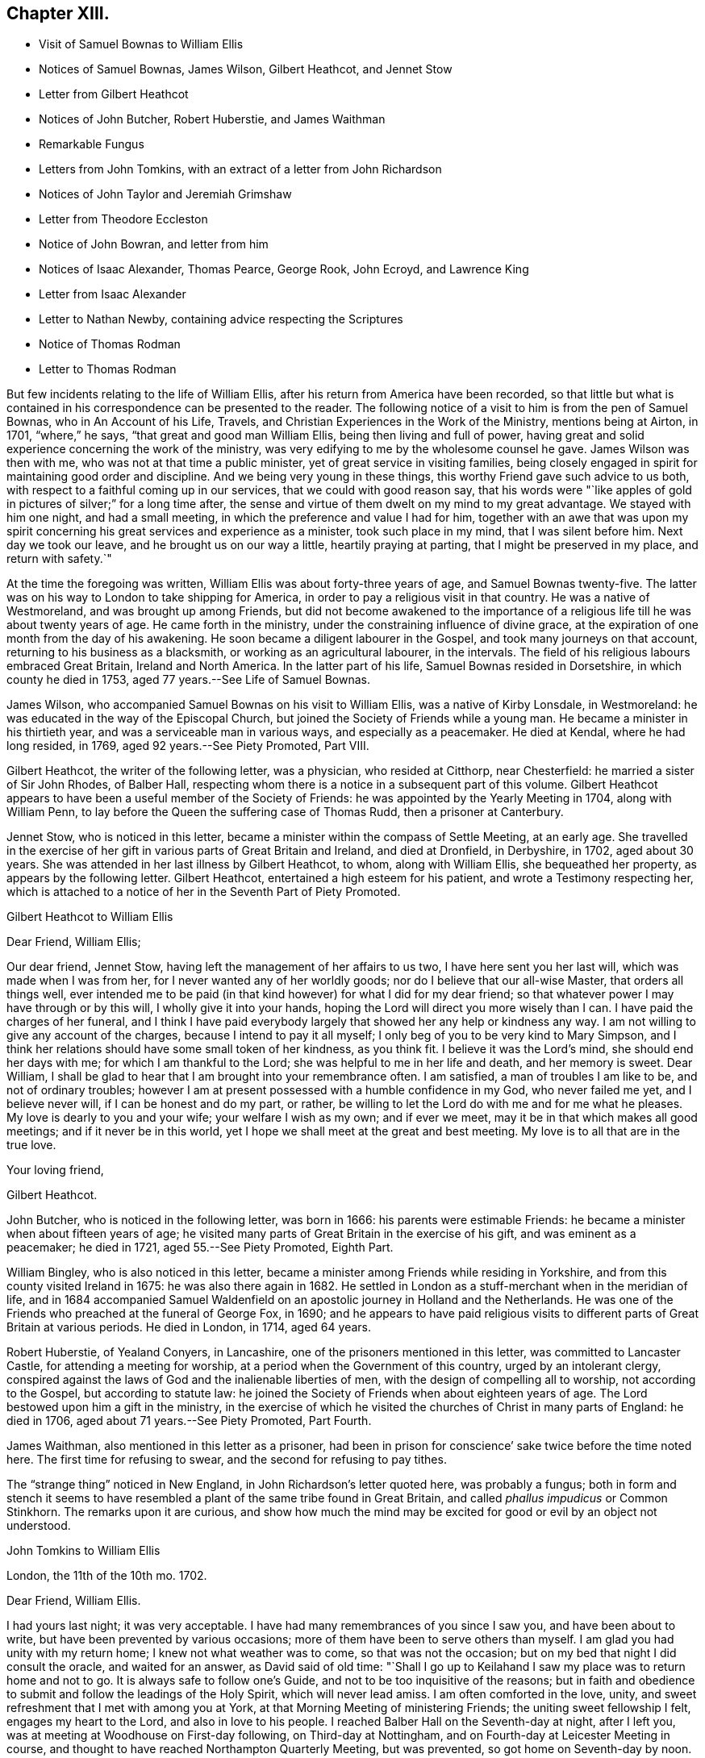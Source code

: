 == Chapter XIII.

[.chapter-synopsis]
* Visit of Samuel Bownas to William Ellis
* Notices of Samuel Bownas, James Wilson, Gilbert Heathcot, and Jennet Stow
* Letter from Gilbert Heathcot
* Notices of John Butcher, Robert Huberstie, and James Waithman
* Remarkable Fungus
* Letters from John Tomkins, with an extract of a letter from John Richardson
* Notices of John Taylor and Jeremiah Grimshaw
* Letter from Theodore Eccleston
* Notice of John Bowran, and letter from him
* Notices of Isaac Alexander, Thomas Pearce, George Rook, John Ecroyd, and Lawrence King
* Letter from Isaac Alexander
* Letter to Nathan Newby, containing advice respecting the Scriptures
* Notice of Thomas Rodman
* Letter to Thomas Rodman

But few incidents relating to the life of William Ellis,
after his return from America have been recorded,
so that little but what is contained in his correspondence can be presented to the reader.
The following notice of a visit to him is from the pen of Samuel Bownas,
who in [.book-title]#An Account of his Life, Travels,
and Christian Experiences in the Work of the Ministry,# mentions being at Airton,
in 1701, "`where,`" he says, "`that great and good man William Ellis,
being then living and full of power,
having great and solid experience concerning the work of the ministry,
was very edifying to me by the wholesome counsel he gave.
James Wilson was then with me, who was not at that time a public minister,
yet of great service in visiting families,
being closely engaged in spirit for maintaining good order and discipline.
And we being very young in these things, this worthy Friend gave such advice to us both,
with respect to a faithful coming up in our services, that we could with good reason say,
that his words were "`like apples of gold in pictures of silver;`" for a long time after,
the sense and virtue of them dwelt on my mind to my great advantage.
We stayed with him one night, and had a small meeting,
in which the preference and value I had for him,
together with an awe that was upon my spirit concerning
his great services and experience as a minister,
took such place in my mind, that I was silent before him.
Next day we took our leave, and he brought us on our way a little,
heartily praying at parting, that I might be preserved in my place,
and return with safety.`"

At the time the foregoing was written, William Ellis was about forty-three years of age,
and Samuel Bownas twenty-five.
The latter was on his way to London to take shipping for America,
in order to pay a religious visit in that country.
He was a native of Westmoreland, and was brought up among Friends,
but did not become awakened to the importance of a religious
life till he was about twenty years of age.
He came forth in the ministry, under the constraining influence of divine grace,
at the expiration of one month from the day of his awakening.
He soon became a diligent labourer in the Gospel, and took many journeys on that account,
returning to his business as a blacksmith, or working as an agricultural labourer,
in the intervals.
The field of his religious labours embraced Great Britain, Ireland and North America.
In the latter part of his life, Samuel Bownas resided in Dorsetshire,
in which county he died in 1753, aged 77 years.--See [.book-title]#Life of Samuel Bownas#.

James Wilson, who accompanied Samuel Bownas on his visit to William Ellis,
was a native of Kirby Lonsdale, in Westmoreland:
he was educated in the way of the Episcopal Church,
but joined the Society of Friends while a young man.
He became a minister in his thirtieth year, and was a serviceable man in various ways,
and especially as a peacemaker.
He died at Kendal, where he had long resided, in 1769,
aged 92 years.--See [.book-title]#Piety Promoted#, Part VIII.

Gilbert Heathcot, the writer of the following letter, was a physician,
who resided at Citthorp, near Chesterfield: he married a sister of Sir John Rhodes,
of Balber Hall, respecting whom there is a notice in a subsequent part of this volume.
Gilbert Heathcot appears to have been a useful member of the Society of Friends:
he was appointed by the Yearly Meeting in 1704, along with William Penn,
to lay before the Queen the suffering case of Thomas Rudd, then a prisoner at Canterbury.

Jennet Stow, who is noticed in this letter,
became a minister within the compass of Settle Meeting, at an early age.
She travelled in the exercise of her gift in various parts of Great Britain and Ireland,
and died at Dronfield, in Derbyshire, in 1702, aged about 30 years.
She was attended in her last illness by Gilbert Heathcot, to whom,
along with William Ellis, she bequeathed her property,
as appears by the following letter.
Gilbert Heathcot, entertained a high esteem for his patient,
and wrote a Testimony respecting her,
which is attached to a notice of her in the Seventh Part of [.book-title]#Piety Promoted#.

[.embedded-content-document.letter]
--

[.letter-heading]
Gilbert Heathcot to William Ellis

[.salutation]
Dear Friend, William Ellis;

Our dear friend, Jennet Stow, having left the management of her affairs to us two,
I have here sent you her last will, which was made when I was from her,
for I never wanted any of her worldly goods; nor do I believe that our all-wise Master,
that orders all things well,
ever intended me to be paid (in that kind however) for what I did for my dear friend;
so that whatever power I may have through or by this will,
I wholly give it into your hands, hoping the Lord will direct you more wisely than I can.
I have paid the charges of her funeral,
and I think I have paid everybody largely that showed her any help or kindness any way.
I am not willing to give any account of the charges,
because I intend to pay it all myself; I only beg of you to be very kind to Mary Simpson,
and I think her relations should have some small token of her kindness, as you think fit.
I believe it was the Lord`'s mind, she should end her days with me;
for which I am thankful to the Lord; she was helpful to me in her life and death,
and her memory is sweet.
Dear William, I shall be glad to hear that I am brought into your remembrance often.
I am satisfied, a man of troubles I am like to be, and not of ordinary troubles;
however I am at present possessed with a humble confidence in my God,
who never failed me yet, and I believe never will, if I can be honest and do my part,
or rather, be willing to let the Lord do with me and for me what he pleases.
My love is dearly to you and your wife; your welfare I wish as my own;
and if ever we meet, may it be in that which makes all good meetings;
and if it never be in this world, yet I hope we shall meet at the great and best meeting.
My love is to all that are in the true love.

[.signed-section-closing]
Your loving friend,

[.signed-section-signature]
Gilbert Heathcot.

--

John Butcher, who is noticed in the following letter, was born in 1666:
his parents were estimable Friends: he became a minister when about fifteen years of age;
he visited many parts of Great Britain in the exercise of his gift,
and was eminent as a peacemaker; he died in 1721, aged 55.--See [.book-title]#Piety Promoted#,
Eighth Part.

William Bingley, who is also noticed in this letter,
became a minister among Friends while residing in Yorkshire,
and from this county visited Ireland in 1675: he was also there again in 1682.
He settled in London as a stuff-merchant when in the meridian of life,
and in 1684 accompanied Samuel Waldenfield on an
apostolic journey in Holland and the Netherlands.
He was one of the Friends who preached at the funeral of George Fox, in 1690;
and he appears to have paid religious visits to different
parts of Great Britain at various periods.
He died in London, in 1714, aged 64 years.

Robert Huberstie, of Yealand Conyers, in Lancashire,
one of the prisoners mentioned in this letter, was committed to Lancaster Castle,
for attending a meeting for worship, at a period when the Government of this country,
urged by an intolerant clergy,
conspired against the laws of God and the inalienable liberties of men,
with the design of compelling all to worship, not according to the Gospel,
but according to statute law:
he joined the Society of Friends when about eighteen years of age.
The Lord bestowed upon him a gift in the ministry,
in the exercise of which he visited the churches of Christ in many parts of England:
he died in 1706, aged about 71 years.--See [.book-title]#Piety Promoted#, Part Fourth.

James Waithman, also mentioned in this letter as a prisoner,
had been in prison for conscience`' sake twice before the time noted here.
The first time for refusing to swear, and the second for refusing to pay tithes.

The "`strange thing`" noticed in New England, in John Richardson`'s letter quoted here,
was probably a fungus;
both in form and stench it seems to have resembled
a plant of the same tribe found in Great Britain,
and called _phallus impudicus_ or Common Stinkhorn.
The remarks upon it are curious,
and show how much the mind may be excited for good or evil by an object not understood.

[.embedded-content-document.letter]
--

[.letter-heading]
John Tomkins to William Ellis

[.signed-section-context-open]
London, the 11th of the 10th mo. 1702.

[.salutation]
Dear Friend, William Ellis.

I had yours last night; it was very acceptable.
I have had many remembrances of you since I saw you, and have been about to write,
but have been prevented by various occasions;
more of them have been to serve others than myself.
I am glad you had unity with my return home; I knew not what weather was to come,
so that was not the occasion; but on my bed that night I did consult the oracle,
and waited for an answer, as David said of old time:
"`Shall I go up to Keilahand I saw my place was to return home and not to go.
It is always safe to follow one`'s Guide, and not to be too inquisitive of the reasons;
but in faith and obedience to submit and follow the leadings of the Holy Spirit,
which will never lead amiss.
I am often comforted in the love, unity,
and sweet refreshment that I met with among you at York,
at that Morning Meeting of ministering Friends; the uniting sweet fellowship I felt,
engages my heart to the Lord, and also in love to his people.
I reached Balber Hall on the Seventh-day at night, after I left you,
was at meeting at Woodhouse on First-day following, on Third-day at Nottingham,
and on Fourth-day at Leicester Meeting in course,
and thought to have reached Northampton Quarterly Meeting, but was prevented,
so got home on Seventh-day by noon.

I have had my health better this winter hitherto, than last winter;
if the Lord continue it to me he shall have the service of it, for I am his,
and I have dedicated my whole strength and days to his honour
and the service of him and of his beloved people.
I am glad Jeremiah Grimshaw is so well; my dear love to him,
I shall be glad to see him at London.
John Meld and John Butcher are well; we are often together;
there is a knot of us bound up together in the bundle of the living;
blessed be the Lord! and we are of one heart, and go one way,
and speak the same thing in the Truth.
William Bingley is gone to Norfolk.
I am glad you are so quiet, though I am not against contending,
and that steadfastly for the Truth, and the most holy faith, against the opposers of it;
yet sometimes, in some cases, there may be a time to forbear, and wait with patience,
the judgment of Truth.
If it have leaden heels, it will have iron hands, and the hypocrite cannot escape,
nor the sinner stand in the congregation of the righteous.
I have been lately at Hertford; Truth goes on, and the Lamb is conquering in many hearts,
and will have the victory.
We are in hopes to get Robert Huberstie and James Waithman, two prisoners in Lancaster,
out of jail.

I have a letter from John Richardson, dated Lynn, in New England, the 22nd of the 7th mo.
last; among other things,
he gives account of a strange thing which appears in New England;
his account is as follows:--"`There is lately a strange
sort of thing grown up in this country,
in many places; it springs up in one night about a quarter of a yard above the ground,
as white as snow, with a thing about the upper parts somewhat like shoulders;
there is a thing like a cap, which with the aforesaid covering seems to hang loose;
the shoulders have somewhat like a laced veil upon them.
I with many others have seen it; but that which is as much admirable is, the stink of it,
which is so nauseous that I think nothing ever exceeded it for a bad smell.
It is by several, compared with the smell of man`'s flesh after he is dead,
sometime buried, and then taken up again; the sight of it does terrify some,
and some are putting away their top-knots and finery, especially in Salisbury,
in the east part of that country; but others count it as witchcraft,
and so harden their hearts thus far.`"
John Richardson is in health, though he has travelled hard.
My wife`'s and my dear love to you; give mine to your dear wife.
I remember your great love and shall be glad to see you both here.
We are very thankful of the safe arrival of our dear friend, William Penn;
it is the Lord`'s mercy who is gracious to him and us also.
Farewell,

[.signed-section-closing]
I am your friend and brother in the Truth,

[.signed-section-signature]
John Tomkins.

--

[.embedded-content-document.letter]
--

[.letter-heading]
John Tomkins to William Ellis

[.signed-section-context-open]
London, the 17th of 4th mo. 1703.

[.salutation]
Dear Friend, William Ellis;

I have yours to me of the 15th of 3rd month, 1703;
it came to my hand before the Yearly Meeting; and I find your bishop-like care for us,
and desire that the Lord may help his people,
and judge that which would appear to trouble or afflict
that life which he has given to rule;
but we should have esteemed it a manifest token of your care, if you had come yourself,
and contributed to the lifting up of Moses`' hand in the time of battle,
as you were pleased to phrase it;
but we have the charity to believe that you were concerned
in travail of spirit for the prosperity of Zion,
at the time when others here were actually concerned, in a peaceable spirit,
to contend for the simplicity of our testimony to the precepts of Christ.
And the Lord did comfort his people,
and things were well gone through in several respects;
for the particulars I refer you to those who were present.
God did bless our meeting with plenty of the water of life, which sweetened all,
and kept things cool and quiet.
Our hearts were comforted in the love of God and fellowship of the brethren;
and counsel was given, and doctrine dropped as the dew upon the tender herbs.
I hope what was done will have a tendency to the
furtherance of charity and peace in the Church.
Come and see us and help us, for we have now much work and few hands to do it;
but however, remember to pray for us,
that our labours in every respect may be blessed for the benefit of the Church,
that an addition may be given us,
and many children may be yet born to the Church of Christ; for the promise is,
that more shall be her children than the children of the married wife,--the Jewish Church,
which consisted of the line of Abraham.
But now God will not only be known in Judah and his Name be great in Israel,
but he has promised that all the ends of the earth shall see his salvation.

Dear friend, pray for the hastening of the day, that all flesh may see his glory,
that he may "`glorify the house of his glory.`"
Give my dear love to your wife; I wish her perfect recovery;
my wife remembers her and you.
Your folks have been pleased to choose me for one of your County Correspondents;
it was their love; I do not lack employment, but wherein I can,
I shall not be backward to serve them.
Let me hear from you, and when we may expect to see you;
I have not material of other matters to advise you of, but in great sincerity am

[.signed-section-closing]
Your real friend and brother,

[.signed-section-signature]
John Tomkins.

--

John Taylor, who is noticed in the following letter,
was convinced of the soundness of the Christian principles of Friends by George Fox,
in 1656; he soon felt constrained in spirit to preach the Truth which he had received,
and in 1657, when only about twenty years of age,
he went on that service into the West of England.
Subsequently he travelled much in the work of the ministry in America and the West Indies,
as well as in Great Britain, Ireland and Holland.
He resided several years in Barbados, but subsequently returned to England,
and settled at York as a sugar refiner.
Here, as well as in several places, in the course of his apostolic journeys,
he suffered imprisonment for the testimony of Jesus.
He died at York in 1708, aged about 70 years.

William Wyld, who is also mentioned in this letter, was born at Oldham, in Lancashire,
in 1648.
He joined the Society of Friends, became a minister among them,
and partook of the sufferings to which they were exposed in maintaining
a testimony against the anti-christian impost of Tithes.
He was imprisoned upwards of a year and a half on this account at Lancaster,
where he afterwards settled.
He sometimes travelled in the work of the ministry in the neighbouring counties;
and when he had accomplished these services, returned to his calling,
which is mentioned in a Testimony respecting him as having been humble and laborious.
He died in great peace in 1729, aged 81 years.

[.embedded-content-document.letter]
--

[.letter-heading]
Theodore Eccleston to William and Alice Ellis

[.signed-section-context-open]
London, the 16th of 7th mo. 1703

[.salutation]
Dear William And Alice Ellis;

In true love I heartily salute you both, desiring that you and we,
and all that uprightly love the Lord, may be preserved by him, growing in the Truth,
and in the knowledge of his glorious power reigning among us; that while we are here,
in the sense of life, we may magnify his holy Name; and when we are summoned from hence,
that we may be received of Him who was our blessed example, and is our head and lawgiver,
to whom belong dominion and praise, world without end.
Amen.
The Lord be praised for all our mercies,
and for preserving us from everything that would render us unfit for his service,
that in his blessed work we may go on to glorify his Name,
and show forth his power and goodness to the children of men;
that many with us may taste how good the Lord is,
and how good it is to serve Him to whom dominion and praise is due;
and to him be it rendered by us all, henceforth and forever.
My dear love to John Taylor and wife, William Wyld and friends, Thomas Aldam,
Jeremiah Grimshaw, Aaron Atkinson, and all that ask after

[.signed-section-closing]
Your loving friend,

[.signed-section-signature]
Theodore Eccleston.

--

The following Testimony of Jeremiah Grimshaw, of Rawden,
who is mentioned in the above letter, and in several other parts of this volume,
is from the pen of his brother, John Grimshaw, who also was a minister:

[.embedded-content-document.testimony]
--

Jeremiah Grimshaw was born of religious parents,
who brought him up in the fear of the Lord;
and when he arrived at the age of 18 or 19 years,
he zealously followed after those preachers who were accounted the most eminent,
but he did not experience that satisfaction he was in pursuit of,
until he became convinced of the saving efficacy of divine Light and Grace,
through the effectual ministry of George Gregson and Robert Lodge;
and then he gave up in obedience to that powerful Word, which inwardly awakened him,
and which wrought powerfully to the bringing him
into the ministry,--which was living and convincing.
About this time there was a merciful visitation extended towards his neighbours;
and through him, as an instrument, several were brought to the knowledge of the Truth.
In the early part of his life, he visited sundry parts of England,
and also went through Ireland in the service of Truth,
to his own satisfaction and the strength of the brethren.
In the latter years of his life, he had to pass through various afflictions; yet,
through the Lord`'s mercy, he was enabled to perform several religious visits,
to the comfort of his friends.
He departed this life on the 12th of the 8th month, 1721, aged about sixty-nine years;
and we doubt not has attained to that rest,
which is prepared for those who hold out in faithfulness to the end.

--

John Bowron, the writer of the following short letter, resided at Cotherstone,
on the northern border of Yorkshire: he joined Friends about 1653,
when about 26 years of age, being convinced of the soundness of their principles,
by the preaching of George Fox and James Nayler.
Soon after this he received a gift in the ministry, and travelled into Scotland,
preaching the Gospel in the streets and markets.
He visited this part of the British dominions several times,
and in 1656 went to Barbados, where he had many meetings:
he then sailed for South America, and travelled in Guiana and other parts,
preaching by an interpreter to the natives,
who regarded him as "`a good man come from far to preach the white man`'s God.`"
From there he returned by Barbados to England, and continued his gospel labours.
He also visited Ireland many times;
and after all his journeyings and several imprisonments
for his testimony to the Truth as it is in Jesus,
he died in 1704, in the house in which he was born, being 77 years of age,
and full of peace.--See [.book-title]#Piety Promoted#, Part III.

[.embedded-content-document.letter]
--

[.letter-heading]
John Bowron to William Ellis

[.signed-section-context-open]
Cotherstone, 1703.

[.salutation]
Dear Friend, William Ellis;

My love unto you in the Truth of Almighty God, and to your wife and Friends thereabout.
I have received the things you sent me;
the Lord God of heaven and earth reward you for your token of love;
they will do me great service, for which I cannot make you satisfaction;
but I hope the Lord will not forget to reward you.
I have a great desire to see you and your wife before I die; but how it may fall out,
that I leave to the Lord.
I have been very weakly, but I hope I may yet travel a little in the service of the Truth.
Friends here would be glad to see you.
William Kay and Jonathan Kay, as also Peter Atkinson,
send their kind love to you and your wife.
This with my dear love to you and your wife and Friends in the unchangeable Truth, is from

[.signed-section-closing]
Your loving brother in the Truth,

[.signed-section-signature]
John Bowron.

--

Isaac Alexander, the writer of the following letter, was born in 1680:
he joined the Society of Friends when about fourteen years of age,
and became a minister in his seventeenth year:
he took apostolic journeys into various parts of Great Britain and Ireland,
labouring diligently in the exercise of his gift; and died at the house of James Wilson,
at Aba, near Kendal, in 1705, aged 25 years.
In this letter he mentions the following persons:

Thomas Pearce, who was the son and successor of Richard Pearce,
an apothecary of Limerick, and the first person that received Friends in that place.
The magistrates publicly forbade the people to buy anything of Friends,
particularly of Richard Pearce; and the prohibition rested upon him for several months;
but he regained his business and followed it with reputation.
The meetings of Friends were held at his house for many
years.--See Rutty`'s [.book-title]#History of Friends in Ireland#.
Quarto edition, page 97.

George Rook, a native of Cumberland, and a carpenter by trade:
he joined Friends when about twenty,
and became a minister when about twenty-five years of age.
He accompanied Thomas Trafford, noticed in page 10 of this volume,
in a religious visit to Friends in the north of England,
and was afterwards imprisoned in Durham jail,
for refusing to break the command of Christ, "`Swear not at all.`"
He laboured in the Gospel in various parts of Great Britain and Ireland,
and settled in Dublin in 1737: he died in 1742,
aged 90.--See [.book-title]#Biographical Notices of Friends in Ireland#.

John Acroyd or Ecroyd, who resided at Briercliffe, near Burnley, in Lancashire:
he is described as an able minister of the Gospel, a steady and zealous labourer therein,
a good example to the flock of Christ,
and a patient sufferer for the testimony of a good conscience.
He died in 1721.--See a testimony from Marsden Monthly Meeting, concerning John Ecroyd,
the son of this Friend, in [.book-title]#A Collection of Testimonies#, published in 1760.

Lawrence King, who is likewise mentioned in other parts of this volume:
he belonged to Salterforth Meeting,
and travelled much in the work of the ministry in Great Britain and Ireland,
between 1697 and 1720.
From 1721 to 1724 he was engaged as the companion of John Fothergill in
a religious visit to North America and some of the West India Islands.
It seems probable that he died soon after returning from this visit,
as no notice of him as a minister occurs after this time;
but as there are the deaths of other Friends of this
name on the record of Settle Monthly Meeting,
without any particulars by which this individual can be identified among them,
it is not easy to determine the period of his decease.

[.embedded-content-document.letter]
--

[.letter-heading]
Isaac Alexander to William Ellis.

[.signed-section-context-open]
Sedburgh, the 15th of 10th mo. 1703.

[.salutation]
Dear Friend, William Ellis;

Whom my soul does dearly love, and tenderly salute,
in the sweet fellowship of the Gospel of peace, with your dear and true-hearted wife;
for I can truly say, I have had you both often in remembrance,
with real comfort and gladness of heart,
in a thankful consideration of how often I have been comforted in your good company;
for my very soul was knit and united to you the very first time I was at your house;
and the same nearness I have felt increasingly to remain in my heart towards you,
ever since, both when we have been together, and many times,
when outwardly separated one from another.
And that in the living,
feeling enjoyment of this hearty spiritual nearness and heavenly Gospel fellowship,
we may be preserved increasingly while we have a day on this side the grave to spend,
is what my soul desires and secretly longs for.
And now, my dearly beloved friend, the chief reason of my now writing to you is,
to give to you and your good wife, whose exercises are often before me,
the remembrance of endeared love, having an opportunity,
and being rather covetous of a free-hearted correspondence with you in
things relating to the Truth and the affairs of the Church of Christ,
in the exercise of which, I know your soul is engaged night and day;
and which exercise and labour of love, the Lord your God that has been your strength,
your bow, and your song, has never forgot,
nor has he been backward to reward you richly into your bosom.

Dear William, I speak without flattery,
I know you have been a great strength and help to
many of Zion`'s exercised and travailing children;
yes, your horn has often been filled with the best oil, and your box with healing balm;
as well as the sword of the eternal Spirit and Word of Life given you,
which is sharper than any two-edged sword in your hand,
to hew in pieces that Agag that has been a hindrance to the Israel of God in their journey,
and an occasion of causing the anointed of God to err in the performance of their duty.

Dear William, I hope that you, in the reading of these few simple lines,
will feel what I aim at.
Now by these, I give you to understand,
that since I parted with our dearly beloved friend and esteemed Elder, William Edmundson,
at York, I have received several very comfortable letters from him,
in all or most of which he desires to be remembered to you;
also from Thomas Pearce and George Rook, I have received several; and they do the same.
I had on Seventh-day last, one from William, and one from George Rook,
and George Rook wonders what you are doing,
and that you should have so long forgot them that so often think of you with delight;
he says, they long to hear that you and I are coming together,
to give them another visit.
I have been to visit Friends in Cumberland; they are generally pretty well,
and they long to see you there; many of them had their very dear love to you,
and many Friends in our meeting desire to be heartily
remembered to you and to your wife.

I am now going to visit Friends in Bishopric, and the east of your county,
and therefore am heartily earnest that you may have
me in remembrance when it is well with you.
I also have account from Ireland, that things there are generally pretty well,
and that discipline is closely maintained and carried on in great quietness,
and that Truth`'s testimony is over all gainsayers; also William Edmundson is hearty;
but old age creeps on him quickly, but his understanding is as strong as ever:
he has got a fall, by which he has broken a rib, but he mends:
he writes largely of the affairs of Friends.
Dear Thomas Trafford is buried; he died under a surgical operation.
John Acroyd and Lawrence King got to the Half-year`'s Meeting;
they had a heavenly opportunity at this meeting: Friends in Ireland are generally well.
I have received a letter from Samuel Bownas, from Philadelphia; he had a good voyage,
was nine weeks at sea, and had his health very well.
Being in haste,
I shall conclude with my heart full of true brotherly
and abiding love to yourself and wife,
and Friends that ask of me.

[.signed-section-closing]
Your true friend and exercised brother in the Truth,

[.signed-section-signature]
Isaac Alexander.

--

[.embedded-content-document.letter]
--

[.letter-heading]
William Ellis to Nathan Newby.

[.signed-section-context-open]
Airton, 1703.

[.salutation]
Kind Friend, Nathan Newby;

Having opportunity, I thought fit to let you know, that I got well to England,
through the great mercy of God;
and although I went through abundance of exercises after I left you,
yet the Lord`'s hand carried me through them all, and great was my comfort at my return.
And now, dear friend, know this, you are often in my remembrance,
although we be far separated;
and the labour of love that was raised in my heart for your welfare is not forgot by me.
Though I know that there is a sincere remnant among you, yet I do know that the Seed,
that is the heir of the kingdom of God, was too low in many;
and that caused a deeper travail upon my mind.
In some degree my desire was answered, and now it is my advice to you, that you,
with all that love the Truth,
may labour to bring the Truth up over all looseness and improper liberty;
and that all be advised to let the time past be sufficient in these things,
and that misspent time be redeemed, through true repentance, and amendment of life,
and renewing of love to God and one to another;
and that all Friends be advised to meet together,
and to wait on the Lord to fill their hearts.
If any be opened by the power of Truth, to speak a word one to another,
be sure that Friends be advised to be tender,
that such may grow to the degree of strong men;
and I desire that all Friends may keep their Monthly
Meetings in the name of the Lord Jesus;
and that Friends in his power may judge down all looseness in conduct;
and that none may go out, to take wives nor husbands,
nor to bring mixed marriages to be accomplished among you;
for such things brought the displeasure of the Almighty God upon people in old time;
and the church was corrupted by these things, as the Scripture declares in many places.

And let Friends wait in God`'s wisdom to keep the old ranting spirit out of your assemblies;
and let all who may be concerned in Truth`'s affairs truly
seek the honour of God and the promotion of his Truth,
and not the honour of their own name.
And I wish that all Friends may train up their children in the fear of God;
and that while they are young, they may be trained up in the reading of the Scriptures,
that these may be ingrafted in their memory, so that when they grow to riper age,
and their understandings are opened by the Word of Truth,
they may know the profit of the Scriptures,
and may in heart and soul bless the Lord that put into the
hearts of their parents to do these things for them.
Seeing it was the Lord`'s counsel to Israel to do these things,
it cannot but be profitable to his people in our age

And let all Friends that have negroes to their servants, be truly careful of them,
and do to them as you would have them to do to you if you were as they are.
There was a secret fear upon me in several places in my travel,
lest Friends`' children should suffer hurt in not
being kept to employment as they ought to be,
because negroes are provided to labour for them.
Having thus eased my mind, I leave these things to you,
and commit you to Him that is able to keep you to the end,
and rest with dear love to you and your wife,

[.signed-section-closing]
Your real friend,

[.signed-section-signature]
William Ellis.

--

Thomas Rodman, to whom the following letter is addressed, is spoken of,
by Thomas Chalkley, as a man of the first rank on Rhode Island.

[.embedded-content-document.letter]
--

[.letter-heading]
William Ellis to Thomas Rodman.

[.signed-section-context-open]
London, 1704.

[.salutation]
My Dearly and Well-beloved Friend, Thomas Rodman;

Having this opportunity, I was willing to give you a few lines,
that thereby you may know, that although I be far off you,
yet you with many others are often in my memory;
and in this remembrance my heart is comforted with lively enjoyment;
and my hearty prayers have been and are for your
safety and growth in the most precious Truth;
and that many may be affected by the beauty of it;
and that all Friends may grow in zeal for it and love to it;
and that a labour may be exercised to promote its
testimony above all that would oppose it.
For by the power of the Truth have many sons been brought from far,
and many poor as from the dunghill,
to dwell in fertile situations both outwardly and inwardly,
the sense of which often brings my mind low, and a secret holy fear fills me at times,
lest I should in my ways be forgetful.
Also it is a secret trouble to my mind to see any that have
come to sit under the shadow of the wing of Truth,
grow high and elevated in their minds, and forgetful of what and where they were once,
and what abundance of iniquity has been passed by,
and to think good of themselves for what is done for them,
as though this was some of their own works, and that therefore they must be honoured.
But time has declared, that upon this rock many have been broken;
and I desire it may be a caution to all to remain under the conduct of the Truth,
and to walk as becomes a people that has been brought
from a barren land into a pleasant soil.
And now, dear friend, seeing that God has shown mercy unto you,
and given you a good understanding,
I desire that you may labour to stir up the pure mind among Friends,
and that all be advised to keep and increase unity and concord,
which was precious of old, and is amiable in our time; and in this,
young men will entreat Elders, and Elders will be prevailed with; and in the same,
Elders will encourage the younger in every good word and work.
And I wish that that which would spread reports of weaknesses abroad, to disadvantage,
may be kept out from Friends,
so that righteousness may spring up and Truth may grow like a rose,
and the glory and perfume thereof may fill your meetings.
This is the desire of

[.signed-section-closing]
Your real friend,

[.signed-section-signature]
William Ellis.

--
